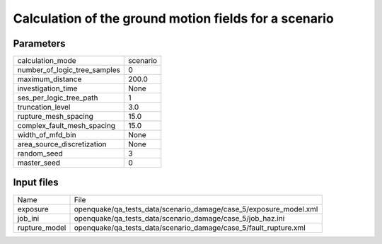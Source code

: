 Calculation of the ground motion fields for a scenario
======================================================

Parameters
----------
============================ ========
calculation_mode             scenario
number_of_logic_tree_samples 0       
maximum_distance             200.0   
investigation_time           None    
ses_per_logic_tree_path      1       
truncation_level             3.0     
rupture_mesh_spacing         15.0    
complex_fault_mesh_spacing   15.0    
width_of_mfd_bin             None    
area_source_discretization   None    
random_seed                  3       
master_seed                  0       
============================ ========

Input files
-----------
============= =================================================================
Name          File                                                             
exposure      openquake/qa_tests_data/scenario_damage/case_5/exposure_model.xml
job_ini       openquake/qa_tests_data/scenario_damage/case_5/job_haz.ini       
rupture_model openquake/qa_tests_data/scenario_damage/case_5/fault_rupture.xml 
============= =================================================================
